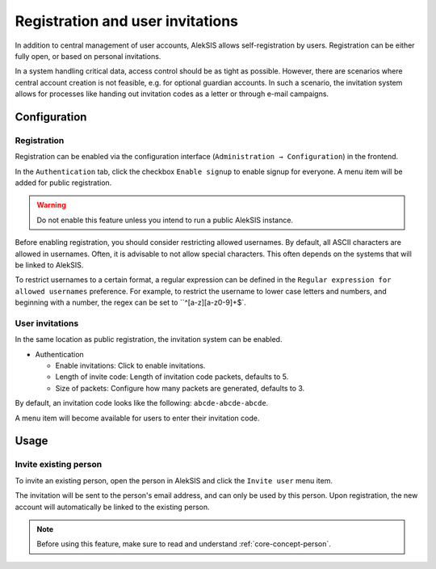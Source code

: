 Registration and user invitations
=================================

In addition to central management of user accounts, AlekSIS allows self-registration
by users. Registration can be either fully open, or based on personal invitations.

In a system handling critical data, access control should be as tight as possible.
However, there are scenarios where central account creation is not feasible, e.g.
for optional guardian accounts. In such a scenario, the invitation system allows
for processes like handing out invitation codes as a letter or through e-mail
campaigns.

Configuration
-------------

.. _core-registration:

Registration
~~~~~~~~~~~~

Registration can be enabled via the configuration interface (``Administration → Configuration``) in the frontend.

In the ``Authentication`` tab, click the checkbox ``Enable signup`` to enable
signup for everyone. A menu item will be added for public registration.

.. warning::
   Do not enable this feature unless you intend to run a public AlekSIS instance.

Before enabling registration, you should consider restricting allowed usernames.
By default, all ASCII characters are allowed in usernames. Often, it is advisable
to not allow special characters. This often depends on the systems that will be
linked to AlekSIS.

To restrict usernames to a certain format, a regular expression can be defined
in the ``Regular expression for allowed usernames`` preference. For example, to
restrict the username to lower case letters and numbers, and beginning with a number,
the regex can be set to ``^[a-z][a-z0-9]+$`.

User invitations
~~~~~~~~~~~~~~~~

.. _core-user-invitations:

In the same location as public registration, the invitation system can be enabled.

* Authentication

  * Enable invitations: Click to enable invitations.
  * Length of invite code: Length of invitation code packets, defaults to 5.
  * Size of packets: Configure how many packets are generated, defaults to 3.

By default, an invitation code looks like the following:
``abcde-abcde-abcde``.

A menu item will become available for users to enter their invitation code.

Usage
-----

Invite existing person
~~~~~~~~~~~~~~~~~~~~~~

To invite an existing person, open the person in AlekSIS and click the ``Invite
user`` menu item.

The invitation will be sent to the person's email address, and can only
be used by this person. Upon registration, the new account will automatically
be linked to the existing person.

.. image:: ../_static/invite_existing.png
  :width: 100%
  :alt: Invite existing person

.. note::
   Before using this feature, make sure to read and understand
   :ref:`core-concept-person`.
